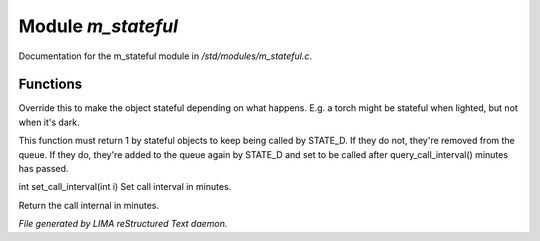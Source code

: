 ********************
Module *m_stateful*
********************

Documentation for the m_stateful module in */std/modules/m_stateful.c*.

Functions
=========



.. c:function:: int is_stateful()

Override this to make the object stateful depending on what happens.
E.g. a torch might be stateful when lighted, but not when it's dark.



.. c:function:: int state_update()

This function must return 1 by stateful objects to keep being called by STATE_D. If they do not, they're removed from
the queue. If they do, they're added to the queue again by STATE_D and set to be called after query_call_interval()
minutes has passed.



.. c:function:: int set_call_interval(int i)

int set_call_interval(int i)
Set call interval in minutes.



.. c:function:: int query_call_interval()

Return the call internal in minutes.


*File generated by LIMA reStructured Text daemon.*
